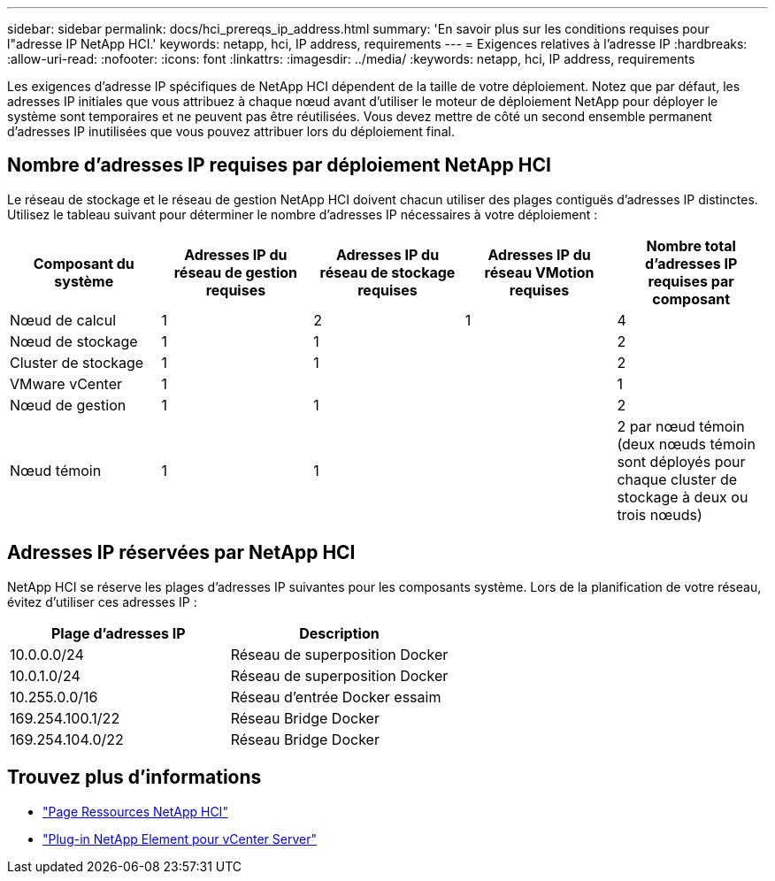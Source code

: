 ---
sidebar: sidebar 
permalink: docs/hci_prereqs_ip_address.html 
summary: 'En savoir plus sur les conditions requises pour l"adresse IP NetApp HCI.' 
keywords: netapp, hci, IP address, requirements 
---
= Exigences relatives à l'adresse IP
:hardbreaks:
:allow-uri-read: 
:nofooter: 
:icons: font
:linkattrs: 
:imagesdir: ../media/
:keywords: netapp, hci, IP address, requirements


[role="lead"]
Les exigences d'adresse IP spécifiques de NetApp HCI dépendent de la taille de votre déploiement. Notez que par défaut, les adresses IP initiales que vous attribuez à chaque nœud avant d'utiliser le moteur de déploiement NetApp pour déployer le système sont temporaires et ne peuvent pas être réutilisées. Vous devez mettre de côté un second ensemble permanent d'adresses IP inutilisées que vous pouvez attribuer lors du déploiement final.



== Nombre d'adresses IP requises par déploiement NetApp HCI

Le réseau de stockage et le réseau de gestion NetApp HCI doivent chacun utiliser des plages contiguës d'adresses IP distinctes. Utilisez le tableau suivant pour déterminer le nombre d'adresses IP nécessaires à votre déploiement :

|===
| Composant du système | Adresses IP du réseau de gestion requises | Adresses IP du réseau de stockage requises | Adresses IP du réseau VMotion requises | Nombre total d'adresses IP requises par composant 


| Nœud de calcul | 1 | 2 | 1 | 4 


| Nœud de stockage | 1 | 1 |  | 2 


| Cluster de stockage | 1 | 1 |  | 2 


| VMware vCenter | 1 |  |  | 1 


| Nœud de gestion | 1 | 1 |  | 2 


| Nœud témoin | 1 | 1 |  | 2 par nœud témoin (deux nœuds témoin sont déployés pour chaque cluster de stockage à deux ou trois nœuds) 
|===


== Adresses IP réservées par NetApp HCI

NetApp HCI se réserve les plages d'adresses IP suivantes pour les composants système. Lors de la planification de votre réseau, évitez d'utiliser ces adresses IP :

|===
| Plage d'adresses IP | Description 


| 10.0.0.0/24 | Réseau de superposition Docker 


| 10.0.1.0/24 | Réseau de superposition Docker 


| 10.255.0.0/16 | Réseau d'entrée Docker essaim 


| 169.254.100.1/22 | Réseau Bridge Docker 


| 169.254.104.0/22 | Réseau Bridge Docker 
|===
[discrete]
== Trouvez plus d'informations

* https://www.netapp.com/hybrid-cloud/hci-documentation/["Page Ressources NetApp HCI"^]
* https://docs.netapp.com/us-en/vcp/index.html["Plug-in NetApp Element pour vCenter Server"^]

